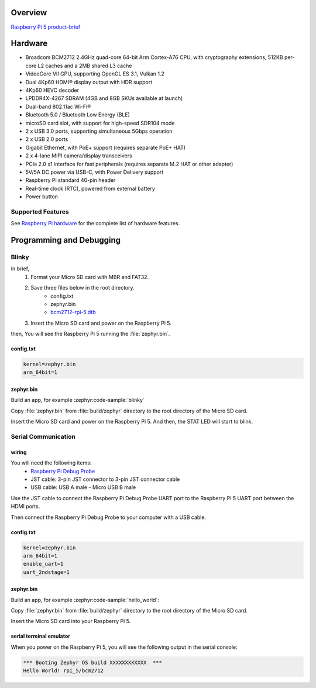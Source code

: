 .. zephyr:board:: rpi_5

Overview
********

`Raspberry Pi 5 product-brief`_

Hardware
********

- Broadcom BCM2712 2.4GHz quad-core 64-bit Arm Cortex-A76 CPU, with cryptography extensions, 512KB per-core L2 caches and a 2MB shared L3 cache
- VideoCore VII GPU, supporting OpenGL ES 3.1, Vulkan 1.2
- Dual 4Kp60 HDMI® display output with HDR support
- 4Kp60 HEVC decoder
- LPDDR4X-4267 SDRAM (4GB and 8GB SKUs available at launch)
- Dual-band 802.11ac Wi-Fi®
- Bluetooth 5.0 / Bluetooth Low Energy (BLE)
- microSD card slot, with support for high-speed SDR104 mode
- 2 x USB 3.0 ports, supporting simultaneous 5Gbps operation
- 2 x USB 2.0 ports
- Gigabit Ethernet, with PoE+ support (requires separate PoE+ HAT)
- 2 x 4-lane MIPI camera/display transceivers
- PCIe 2.0 x1 interface for fast peripherals (requires separate M.2 HAT or other adapter)
- 5V/5A DC power via USB-C, with Power Delivery support
- Raspberry Pi standard 40-pin header
- Real-time clock (RTC), powered from external battery
- Power button

Supported Features
==================

.. zephyr:board-supported-hw::

See `Raspberry Pi hardware`_ for the complete list of hardware features.

Programming and Debugging
*************************

Blinky
======

In brief,
    1. Format your Micro SD card with MBR and FAT32.
    2. Save three files below in the root directory.
        * config.txt
        * zephyr.bin
        * `bcm2712-rpi-5.dtb`_
    3. Insert the Micro SD card and power on the Raspberry Pi 5.

then, You will see the Raspberry Pi 5 running the :file:`zephyr.bin`.

config.txt
----------

.. code-block:: text

   kernel=zephyr.bin
   arm_64bit=1


zephyr.bin
----------

Build an app, for example :zephyr:code-sample:`blinky`

.. zephyr-app-commands::
   :zephyr-app: samples/basic/blinky
   :board: rpi_5
   :goals: build

Copy :file:`zephyr.bin` from :file:`build/zephyr` directory to the root directory of the Micro SD
card.

Insert the Micro SD card and power on the Raspberry Pi 5. And then, the STAT LED will start to blink.


Serial Communication
====================

wiring
------

You will need the following items:
   * `Raspberry Pi Debug Probe`_
   * JST cable: 3-pin JST connector to 3-pin JST connector cable
   * USB cable: USB A male - Micro USB B male

Use the JST cable to connect the Raspberry Pi Debug Probe UART port to the Raspberry Pi 5 UART port between the HDMI ports.

Then connect the Raspberry Pi Debug Probe to your computer with a USB cable.


config.txt
----------

.. code-block:: text

   kernel=zephyr.bin
   arm_64bit=1
   enable_uart=1
   uart_2ndstage=1


zephyr.bin
----------

Build an app, for example :zephyr:code-sample:`hello_world`:

.. zephyr-app-commands::
   :zephyr-app: samples/hello_world
   :board: rpi_5
   :goals: build

Copy :file:`zephyr.bin` from :file:`build/zephyr` directory to the root directory of the Micro SD card.

Insert the Micro SD card into your Raspberry Pi 5.


serial terminal emulator
------------------------

When you power on the Raspberry Pi 5, you will see the following output in the serial console:

.. code-block:: text

   *** Booting Zephyr OS build XXXXXXXXXXXX  ***
   Hello World! rpi_5/bcm2712


.. _Raspberry Pi 5 product-brief:
   https://datasheets.raspberrypi.com/rpi5/raspberry-pi-5-product-brief.pdf

.. _Raspberry Pi hardware:
   https://www.raspberrypi.com/documentation/computers/raspberry-pi.html

.. _bcm2712-rpi-5.dtb:
   https://github.com/raspberrypi/firmware/raw/master/boot/bcm2712-rpi-5-b.dtb

.. _Raspberry Pi Debug Probe:
   https://www.raspberrypi.com/products/debug-probe/
